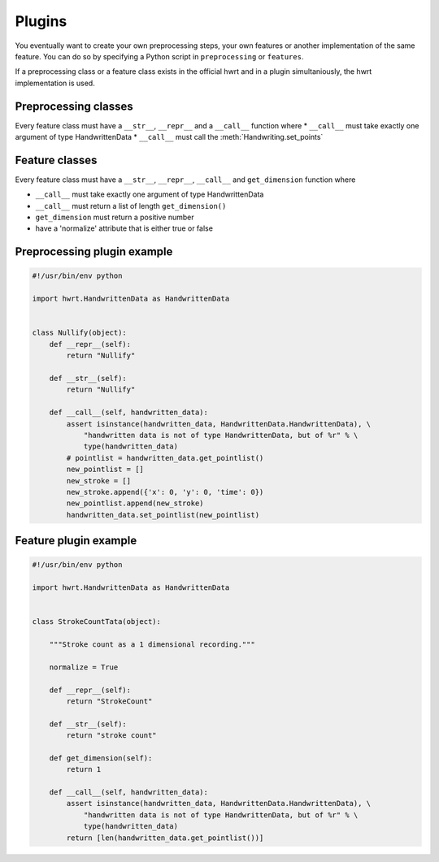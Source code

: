Plugins
=======

You eventually want to create your own preprocessing steps, your own
features or another implementation of the same feature. You can do so by
specifying a Python script in ``preprocessing`` or ``features``.

If a preprocessing class or a feature class exists in the official hwrt and
in a plugin simultaniously, the hwrt implementation is used.

Preprocessing classes
---------------------

Every feature class must have a ``__str__``, ``__repr__`` and a ``__call__``
function where
* ``__call__`` must take exactly one argument of type HandwrittenData
* ``__call__`` must call the :meth:`Handwriting.set_points`


Feature classes
---------------

Every feature class must have a ``__str__``, ``__repr__``, ``__call__`` and
``get_dimension`` function where

* ``__call__`` must take exactly one argument of type HandwrittenData
* ``__call__`` must return a list of length ``get_dimension()``
* ``get_dimension`` must return a positive number
* have a 'normalize' attribute that is either true or false


Preprocessing plugin example
----------------------------

.. code-block:: python

    #!/usr/bin/env python

    import hwrt.HandwrittenData as HandwrittenData


    class Nullify(object):
        def __repr__(self):
            return "Nullify"

        def __str__(self):
            return "Nullify"

        def __call__(self, handwritten_data):
            assert isinstance(handwritten_data, HandwrittenData.HandwrittenData), \
                "handwritten data is not of type HandwrittenData, but of %r" % \
                type(handwritten_data)
            # pointlist = handwritten_data.get_pointlist()
            new_pointlist = []
            new_stroke = []
            new_stroke.append({'x': 0, 'y': 0, 'time': 0})
            new_pointlist.append(new_stroke)
            handwritten_data.set_pointlist(new_pointlist)

Feature plugin example
----------------------

.. code-block:: python

    #!/usr/bin/env python

    import hwrt.HandwrittenData as HandwrittenData


    class StrokeCountTata(object):

        """Stroke count as a 1 dimensional recording."""

        normalize = True

        def __repr__(self):
            return "StrokeCount"

        def __str__(self):
            return "stroke count"

        def get_dimension(self):
            return 1

        def __call__(self, handwritten_data):
            assert isinstance(handwritten_data, HandwrittenData.HandwrittenData), \
                "handwritten data is not of type HandwrittenData, but of %r" % \
                type(handwritten_data)
            return [len(handwritten_data.get_pointlist())]
